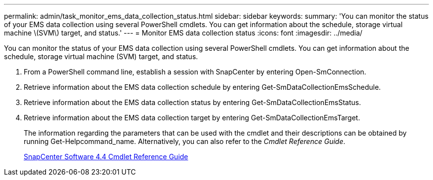 ---
permalink: admin/task_monitor_ems_data_collection_status.html
sidebar: sidebar
keywords: 
summary: 'You can monitor the status of your EMS data collection using several PowerShell cmdlets. You can get information about the schedule, storage virtual machine \(SVM\) target, and status.'
---
= Monitor EMS data collection status
:icons: font
:imagesdir: ../media/

[.lead]
You can monitor the status of your EMS data collection using several PowerShell cmdlets. You can get information about the schedule, storage virtual machine (SVM) target, and status.

. From a PowerShell command line, establish a session with SnapCenter by entering Open-SmConnection.
. Retrieve information about the EMS data collection schedule by entering Get-SmDataCollectionEmsSchedule.
. Retrieve information about the EMS data collection status by entering Get-SmDataCollectionEmsStatus.
. Retrieve information about the EMS data collection target by entering Get-SmDataCollectionEmsTarget.
+
The information regarding the parameters that can be used with the cmdlet and their descriptions can be obtained by running Get-Helpcommand_name. Alternatively, you can also refer to the _Cmdlet Reference Guide_.
+
https://library.netapp.com/ecm/ecm_download_file/ECMLP2874310[SnapCenter Software 4.4 Cmdlet Reference Guide]
